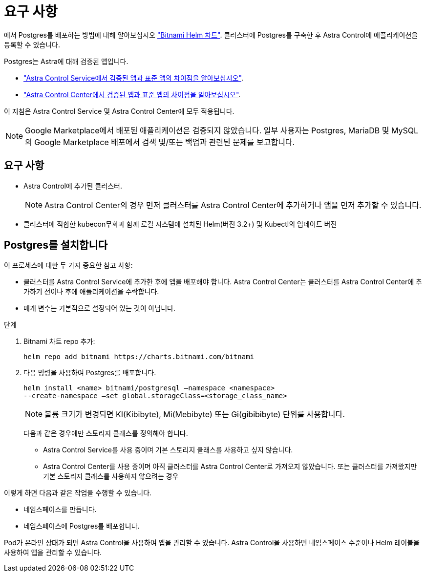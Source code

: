 = 요구 사항
:allow-uri-read: 


에서 Postgres를 배포하는 방법에 대해 알아보십시오 https://bitnami.com/stack/postgresql/helm["Bitnami Helm 차트"^]. 클러스터에 Postgres를 구축한 후 Astra Control에 애플리케이션을 등록할 수 있습니다.

Postgres는 Astra에 대해 검증된 앱입니다.

* https://docs.netapp.com/us-en/astra/learn/validated-vs-standard.html["Astra Control Service에서 검증된 앱과 표준 앱의 차이점을 알아보십시오"^].
* https://docs.netapp.com/us-en/astra-control-center/concepts/validated-vs-standard.html["Astra Control Center에서 검증된 앱과 표준 앱의 차이점을 알아보십시오"^].


이 지침은 Astra Control Service 및 Astra Control Center에 모두 적용됩니다.


NOTE: Google Marketplace에서 배포된 애플리케이션은 검증되지 않았습니다. 일부 사용자는 Postgres, MariaDB 및 MySQL의 Google Marketplace 배포에서 검색 및/또는 백업과 관련된 문제를 보고합니다.



== 요구 사항

* Astra Control에 추가된 클러스터.
+

NOTE: Astra Control Center의 경우 먼저 클러스터를 Astra Control Center에 추가하거나 앱을 먼저 추가할 수 있습니다.

* 클러스터에 적합한 kubecon무화과 함께 로컬 시스템에 설치된 Helm(버전 3.2+) 및 Kubectl의 업데이트 버전




== Postgres를 설치합니다

이 프로세스에 대한 두 가지 중요한 참고 사항:

* 클러스터를 Astra Control Service에 추가한 후에 앱을 배포해야 합니다. Astra Control Center는 클러스터를 Astra Control Center에 추가하기 전이나 후에 애플리케이션을 수락합니다.
* 매개 변수는 기본적으로 설정되어 있는 것이 아닙니다.


.단계
. Bitnami 차트 repo 추가:
+
[listing]
----
helm repo add bitnami https://charts.bitnami.com/bitnami
----
. 다음 명령을 사용하여 Postgres를 배포합니다.
+
[listing]
----
helm install <name> bitnami/postgresql –namespace <namespace>
--create-namespace –set global.storageClass=<storage_class_name>
----
+

NOTE: 볼륨 크기가 변경되면 KI(Kibibyte), Mi(Mebibyte) 또는 Gi(gibibibyte) 단위를 사용합니다.

+
다음과 같은 경우에만 스토리지 클래스를 정의해야 합니다.

+
** Astra Control Service를 사용 중이며 기본 스토리지 클래스를 사용하고 싶지 않습니다.
** Astra Control Center를 사용 중이며 아직 클러스터를 Astra Control Center로 가져오지 않았습니다. 또는 클러스터를 가져왔지만 기본 스토리지 클래스를 사용하지 않으려는 경우




이렇게 하면 다음과 같은 작업을 수행할 수 있습니다.

* 네임스페이스를 만듭니다.
* 네임스페이스에 Postgres를 배포합니다.


Pod가 온라인 상태가 되면 Astra Control을 사용하여 앱을 관리할 수 있습니다. Astra Control을 사용하면 네임스페이스 수준이나 Helm 레이블을 사용하여 앱을 관리할 수 있습니다.
